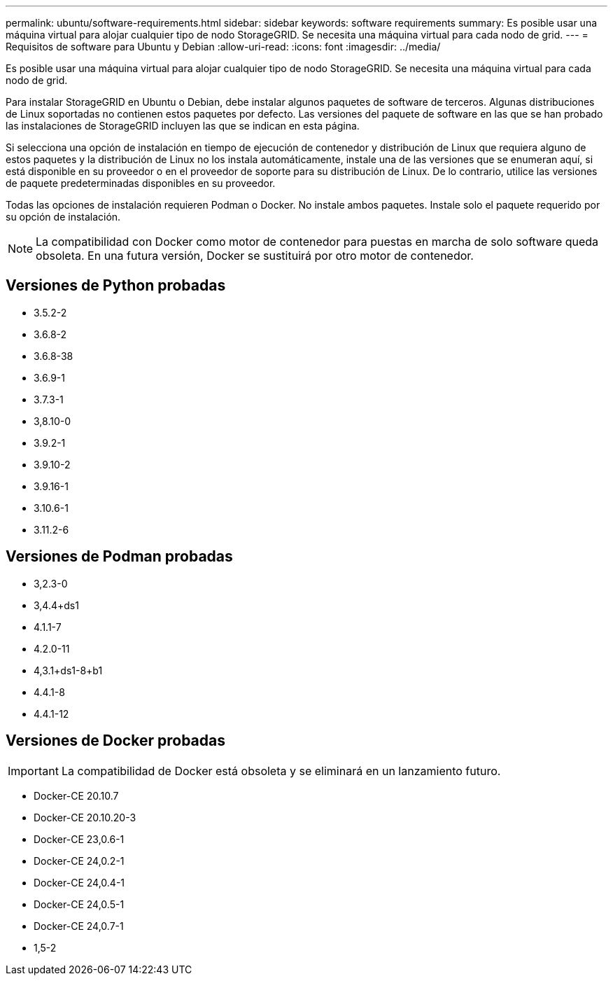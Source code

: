 ---
permalink: ubuntu/software-requirements.html 
sidebar: sidebar 
keywords: software requirements 
summary: Es posible usar una máquina virtual para alojar cualquier tipo de nodo StorageGRID. Se necesita una máquina virtual para cada nodo de grid. 
---
= Requisitos de software para Ubuntu y Debian
:allow-uri-read: 
:icons: font
:imagesdir: ../media/


[role="lead"]
Es posible usar una máquina virtual para alojar cualquier tipo de nodo StorageGRID. Se necesita una máquina virtual para cada nodo de grid.

Para instalar StorageGRID en Ubuntu o Debian, debe instalar algunos paquetes de software de terceros. Algunas distribuciones de Linux soportadas no contienen estos paquetes por defecto. Las versiones del paquete de software en las que se han probado las instalaciones de StorageGRID incluyen las que se indican en esta página.

Si selecciona una opción de instalación en tiempo de ejecución de contenedor y distribución de Linux que requiera alguno de estos paquetes y la distribución de Linux no los instala automáticamente, instale una de las versiones que se enumeran aquí, si está disponible en su proveedor o en el proveedor de soporte para su distribución de Linux. De lo contrario, utilice las versiones de paquete predeterminadas disponibles en su proveedor.

Todas las opciones de instalación requieren Podman o Docker. No instale ambos paquetes. Instale solo el paquete requerido por su opción de instalación.


NOTE: La compatibilidad con Docker como motor de contenedor para puestas en marcha de solo software queda obsoleta. En una futura versión, Docker se sustituirá por otro motor de contenedor.



== Versiones de Python probadas

* 3.5.2-2
* 3.6.8-2
* 3.6.8-38
* 3.6.9-1
* 3.7.3-1
* 3,8.10-0
* 3.9.2-1
* 3.9.10-2
* 3.9.16-1
* 3.10.6-1
* 3.11.2-6




== Versiones de Podman probadas

* 3,2.3-0
* 3,4.4+ds1
* 4.1.1-7
* 4.2.0-11
* 4,3.1+ds1-8+b1
* 4.4.1-8
* 4.4.1-12




== Versiones de Docker probadas


IMPORTANT: La compatibilidad de Docker está obsoleta y se eliminará en un lanzamiento futuro.

* Docker-CE 20.10.7
* Docker-CE 20.10.20-3
* Docker-CE 23,0.6-1
* Docker-CE 24,0.2-1
* Docker-CE 24,0.4-1
* Docker-CE 24,0.5-1
* Docker-CE 24,0.7-1
* 1,5-2

